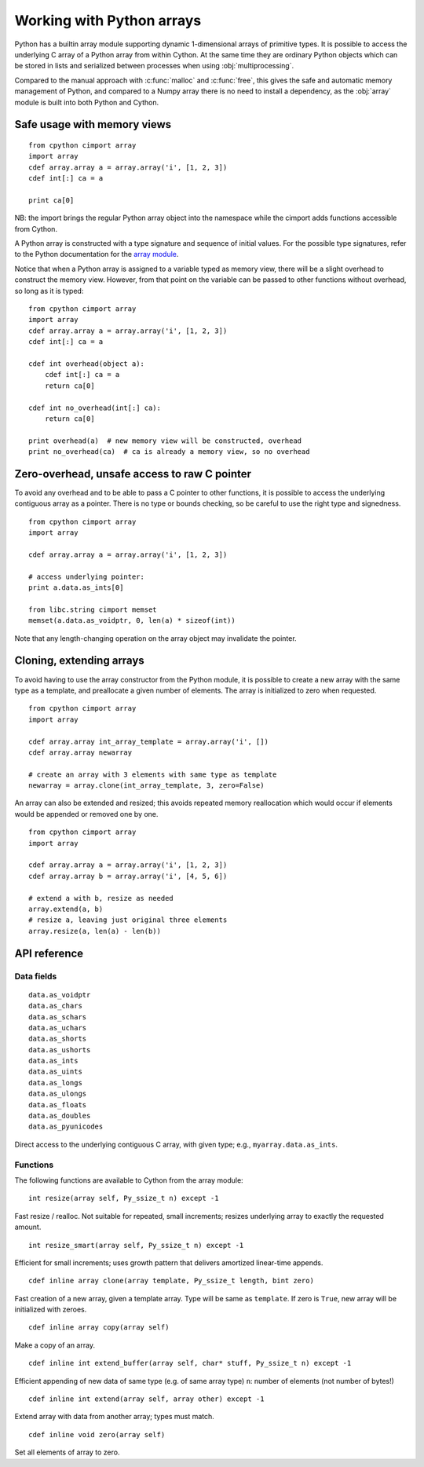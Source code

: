 .. _array-array:

==========================
Working with Python arrays
==========================

Python has a builtin array module supporting dynamic 1-dimensional arrays of
primitive types. It is possible to access the underlying C array of a Python
array from within Cython. At the same time they are ordinary Python objects
which can be stored in lists and serialized between processes when using
:obj:`multiprocessing`.

Compared to the manual approach with :c:func:`malloc` and :c:func:`free`, this
gives the safe and automatic memory management of Python, and compared to a
Numpy array there is no need to install a dependency, as the :obj:`array`
module is built into both Python and Cython.

Safe usage with memory views
----------------------------

::

    from cpython cimport array
    import array
    cdef array.array a = array.array('i', [1, 2, 3])
    cdef int[:] ca = a

    print ca[0]

NB: the import brings the regular Python array object into the namespace
while the cimport adds functions accessible from Cython.

A Python array is constructed with a type signature and sequence of
initial values. For the possible type signatures, refer to the Python
documentation for the `array module <http://docs.python.org/library/array.html>`_.

Notice that when a Python array is assigned to a variable typed as
memory view, there will be a slight overhead to construct the memory
view. However, from that point on the variable can be passed to other
functions without overhead, so long as it is typed::

    from cpython cimport array
    import array
    cdef array.array a = array.array('i', [1, 2, 3])
    cdef int[:] ca = a

    cdef int overhead(object a):
        cdef int[:] ca = a
        return ca[0]

    cdef int no_overhead(int[:] ca):
        return ca[0]

    print overhead(a)  # new memory view will be constructed, overhead
    print no_overhead(ca)  # ca is already a memory view, so no overhead

Zero-overhead, unsafe access to raw C pointer
---------------------------------------------
To avoid any overhead and to be able to pass a C pointer to other
functions, it is possible to access the underlying contiguous array as a
pointer. There is no type or bounds checking, so be careful to use the
right type and signedness.

::

    from cpython cimport array
    import array

    cdef array.array a = array.array('i', [1, 2, 3])

    # access underlying pointer:
    print a.data.as_ints[0]

    from libc.string cimport memset
    memset(a.data.as_voidptr, 0, len(a) * sizeof(int))

Note that any length-changing operation on the array object may invalidate the
pointer.


Cloning, extending arrays
-------------------------
To avoid having to use the array constructor from the Python module,
it is possible to create a new array with the same type as a template,
and preallocate a given number of elements. The array is initialized to
zero when requested.

::

    from cpython cimport array
    import array

    cdef array.array int_array_template = array.array('i', [])
    cdef array.array newarray

    # create an array with 3 elements with same type as template
    newarray = array.clone(int_array_template, 3, zero=False)

An array can also be extended and resized; this avoids repeated memory
reallocation which would occur if elements would be appended or removed
one by one.

::

    from cpython cimport array
    import array

    cdef array.array a = array.array('i', [1, 2, 3])
    cdef array.array b = array.array('i', [4, 5, 6])

    # extend a with b, resize as needed
    array.extend(a, b)
    # resize a, leaving just original three elements
    array.resize(a, len(a) - len(b))


API reference
-------------

Data fields
~~~~~~~~~~~

::

    data.as_voidptr
    data.as_chars
    data.as_schars
    data.as_uchars
    data.as_shorts
    data.as_ushorts
    data.as_ints
    data.as_uints
    data.as_longs
    data.as_ulongs
    data.as_floats
    data.as_doubles
    data.as_pyunicodes

Direct access to the underlying contiguous C array, with given type;
e.g., ``myarray.data.as_ints``.


Functions
~~~~~~~~~
The following functions are available to Cython from the array module::

    int resize(array self, Py_ssize_t n) except -1

Fast resize / realloc. Not suitable for repeated, small increments; resizes
underlying array to exactly the requested amount.

::

    int resize_smart(array self, Py_ssize_t n) except -1

Efficient for small increments; uses growth pattern that delivers
amortized linear-time appends.

::

    cdef inline array clone(array template, Py_ssize_t length, bint zero)

Fast creation of a new array, given a template array. Type will be same as
``template``. If zero is ``True``, new array will be initialized with zeroes.

::

    cdef inline array copy(array self)

Make a copy of an array.

::

    cdef inline int extend_buffer(array self, char* stuff, Py_ssize_t n) except -1

Efficient appending of new data of same type (e.g. of same array type)
``n``: number of elements (not number of bytes!)

::

    cdef inline int extend(array self, array other) except -1

Extend array with data from another array; types must match.

::

    cdef inline void zero(array self)

Set all elements of array to zero.
